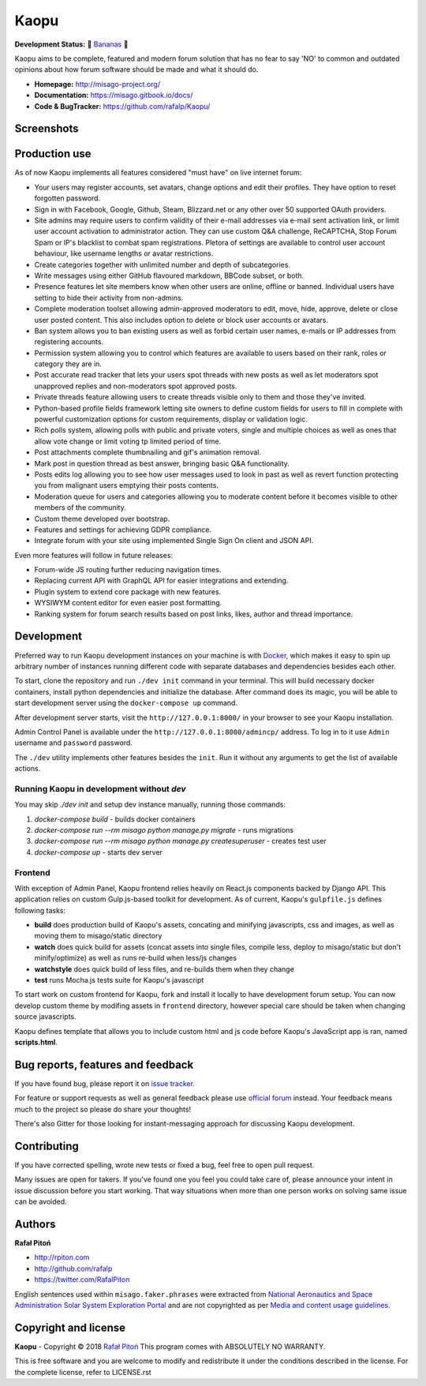 ======
Kaopu
======

.. image:: https://travis-ci.org/rafalp/Kaopu.svg?branch=master
   :target: https://travis-ci.org/rafalp/Kaopu
   :alt: Tests Result

.. image:: https://coveralls.io/repos/github/rafalp/Kaopu/badge.svg?branch=master
   :target: https://coveralls.io/github/rafalp/Kaopu?branch=master
   :alt: Test Coverage

.. image:: https://img.shields.io/badge/release-0.26.0-brightgreen.svg
   :target: https://pypi.org/project/Kaopu/
   :alt: Release 0.26.0

.. image:: https://img.shields.io/badge/python-3.7-blue.svg
   :target: https://travis-ci.org/rafalp/Kaopu
   :alt: Works on Python 3.7

.. image:: https://img.shields.io/badge/chat-on_discord-7289da.svg
   :target: https://discord.gg/fwvrZgB
   :alt: Community Chat


**Development Status:** 🍌 `Bananas <https://en.wikipedia.org/wiki/Perpetual_beta>`_ 🍌

Kaopu aims to be complete, featured and modern forum solution that has no fear to say 'NO' to common and outdated opinions about how forum software should be made and what it should do.

* **Homepage:** http://misago-project.org/
* **Documentation:** https://misago.gitbook.io/docs/
* **Code & BugTracker:** https://github.com/rafalp/Kaopu/


Screenshots
===========

.. image:: https://misago-project.org/media/mporg-home-small.png?01062018
   :target: https://misago-project.org
   :alt: Forum index

.. image:: https://misago-project.org/media/mporg-thread-small.png?01062018
   :target: https://misago-project.org
   :alt: Thread view


Production use
==============

As of now Kaopu implements all features considered "must have" on live internet forum:

* Your users may register accounts, set avatars, change options and edit their profiles. They have option to reset forgotten password.
* Sign in with Facebook, Google, Github, Steam, Blizzard.net or any other over 50 supported OAuth providers.
* Site admins may require users to confirm validity of their e-mail addresses via e-mail sent activation link, or limit user account activation to administrator action. They can use custom Q&A challenge, ReCAPTCHA, Stop Forum Spam or IP's blacklist to combat spam registrations. Pletora of settings are available to control user account behaviour, like username lengths or avatar restrictions.
* Create categories together with unlimited number and depth of subcategories.
* Write messages using either GitHub flavoured markdown, BBCode subset, or both.
* Presence features let site members know when other users are online, offline or banned. Individual users have setting to hide their activity from non-admins.
* Complete moderation toolset allowing admin-approved moderators to edit, move, hide, approve, delete or close user posted content. This also includes option to delete or block user accounts or avatars.
* Ban system allows you to ban existing users as well as forbid certain user names, e-mails or IP addresses from registering accounts.
* Permission system allowing you to control which features are available to users based on their rank, roles or category they are in.
* Post accurate read tracker that lets your users spot threads with new posts as well as let moderators spot unapproved replies and non-moderators spot approved posts.
* Private threads feature allowing users to create threads visible only to them and those they've invited. 
* Python-based profile fields framework letting site owners to define custom fields for users to fill in complete with powerful customization options for custom requirements, display or validation logic.
* Rich polls  system, allowing polls with public and private voters, single and multiple choices as well as ones that allow vote change or limit voting tp limited period of time.
* Post attachments complete thumbnailing and gif's animation removal.
* Mark post in question thread as best answer, bringing basic Q&A functionality.
* Posts edits log allowing you to see how user messages used to look in past as well as revert function protecting you from malignant users emptying their posts contents.
* Moderation queue for users and categories allowing you to moderate content before it becomes visible to other members of the community.
* Custom theme developed over bootstrap.
* Features and settings for achieving GDPR compliance.
* Integrate forum with your site using implemented Single Sign On client and JSON API.

Even more features will follow in future releases:

* Forum-wide JS routing further reducing navigation times.
* Replacing current API with GraphQL API for easier integrations and extending.
* Plugin system to extend core package with new features.
* WYSIWYM content editor for even easier post formatting.
* Ranking system for forum search results based on post links, likes, author and thread importance.


Development
===========

Preferred way to run Kaopu development instances on your machine is with `Docker <https://www.docker.com/community-edition#/download>`_, which makes it easy to spin up arbitrary number of instances running different code with separate databases and dependencies besides each other.

To start, clone the repository and run ``./dev init`` command in your terminal. This will build necessary docker containers, install python dependencies and initialize the database. After command does its magic, you will be able to start development server using the ``docker-compose up`` command.

After development server starts, visit the ``http://127.0.0.1:8000/`` in your browser to see your Kaopu installation.

Admin Control Panel is available under the ``http://127.0.0.1:8000/admincp/`` address. To log in to it use ``Admin`` username and ``password`` password.

The ``./dev`` utility implements other features besides the ``init``. Run it without any arguments to get the list of available actions.


Running Kaopu in development without `dev`
-------------------------------------------

You may skip `./dev init` and setup dev instance manually, running those commands:

1. `docker-compose build` - builds docker containers
2. `docker-compose run --rm misago python manage.py migrate` - runs migrations
3. `docker-compose run --rm misago python manage.py createsuperuser` - creates test user
4. `docker-compose up` - starts dev server


Frontend
--------

With exception of Admin Panel, Kaopu frontend relies heavily on React.js components backed by Django API. This application relies on custom Gulp.js-based toolkit for development. As of current, Kaopu's ``gulpfile.js`` defines following tasks:

* **build** does production build of Kaopu's assets, concating and minifying javascripts, css and images, as well as moving them to misago/static directory
* **watch** does quick build for assets (concat assets into single files, compile less, deploy to misago/static but don't minify/optimize) as well as runs re-build when less/js changes
* **watchstyle** does quick build of less files, and re-builds them when they change
* **test** runs Mocha.js tests suite for Kaopu's javascript

To start work on custom frontend for Kaopu, fork and install it locally to have development forum setup. You can now develop custom theme by modifing assets in ``frontend`` directory, however special care should be taken when changing source javascripts.

Kaopu defines template that allows you to include custom html and js code before Kaopu's JavaScript app is ran, named **scripts.html**.


Bug reports, features and feedback
==================================

If you have found bug, please report it on `issue tracker <https://github.com/rafalp/Kaopu/issues>`_.

For feature or support requests as well as general feedback please use `official forum <http://misago-project.org>`_ instead. Your feedback means much to the project so please do share your thoughts!

There's also Gitter for those looking for instant-messaging approach for discussing Kaopu development.


Contributing
============

If you have corrected spelling, wrote new tests or fixed a bug, feel free to open pull request.

Many issues are open for takers. If you've found one you feel you could take care of, please announce your intent in issue discussion before you start working. That way situations when more than one person works on solving same issue can be avoided.


Authors
=======

**Rafał Pitoń**

* http://rpiton.com
* http://github.com/rafalp
* https://twitter.com/RafalPiton


English sentences used within ``misago.faker.phrases`` were extracted from `National Aeronautics and Space Administration Solar System Exploration Portal <http://solarsystem.nasa.gov/planets/>`_ and are not copyrighted as per `Media and content usage guidelines <https://www.nasa.gov/multimedia/guidelines/index.html>`_.


Copyright and license
=====================

**Kaopu** - Copyright © 2018 `Rafał Pitoń <http://github.com/rafalp>`_
This program comes with ABSOLUTELY NO WARRANTY.

This is free software and you are welcome to modify and redistribute it under the conditions described in the license.
For the complete license, refer to LICENSE.rst
